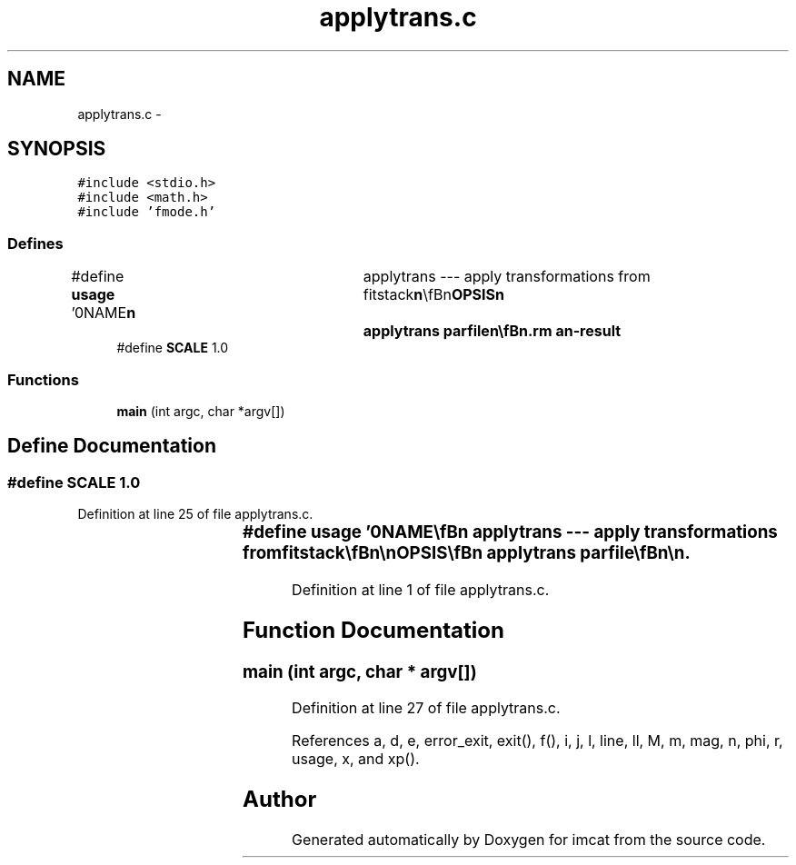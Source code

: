 .TH "applytrans.c" 3 "23 Dec 2003" "imcat" \" -*- nroff -*-
.ad l
.nh
.SH NAME
applytrans.c \- 
.SH SYNOPSIS
.br
.PP
\fC#include <stdio.h>\fP
.br
\fC#include <math.h>\fP
.br
\fC#include 'fmode.h'\fP
.br

.SS "Defines"

.in +1c
.ti -1c
.RI "#define \fBusage\fP   '\\n\\NAME\\\fBn\fP\\	applytrans --- apply transformations from fitstack\\\fBn\fP\\\\\fBn\fP\\SYNOPSIS\\\fBn\fP\\	applytrans parfile\\\fBn\fP\\\\\fBn\fP\\DESCRIPTION\\\fBn\fP\\	'applytrans' reads from stdin \fBa\fP catalogue containing the result of\\\fBn\fP\\	merging all pairs of cats for \fBa\fP \fBstack\fP of '\fBnexp\fP' images (as created\\\fBn\fP\\	by 'mergestacks1') and applies the transformations \\\fBn\fP\\	defined in 'parfile' (as created by fitstack)\\\fBn\fP\\	to generate sky coords \fBr\fP, so we can then filter to remove\\\fBn\fP\\	discrepant pairs.\\\fBn\fP\\	See also fitstack.tex.\\\fBn\fP\\\\\fBn\fP\\AUTHOR\\\fBn\fP\\	Nick Kaiser --- kaiser@cita.utoronto.ca\\\fBn\fP\\\\\fBn\fP'"
.br
.ti -1c
.RI "#define \fBSCALE\fP   1.0"
.br
.in -1c
.SS "Functions"

.in +1c
.ti -1c
.RI "\fBmain\fP (int argc, char *argv[])"
.br
.in -1c
.SH "Define Documentation"
.PP 
.SS "#define SCALE   1.0"
.PP
Definition at line 25 of file applytrans.c.
.SS "#define \fBusage\fP   '\\n\\NAME\\\fBn\fP\\	applytrans --- apply transformations from fitstack\\\fBn\fP\\\\\fBn\fP\\SYNOPSIS\\\fBn\fP\\	applytrans parfile\\\fBn\fP\\\\\fBn\fP\\DESCRIPTION\\\fBn\fP\\	'applytrans' reads from stdin \fBa\fP catalogue containing the result of\\\fBn\fP\\	merging all pairs of cats for \fBa\fP \fBstack\fP of '\fBnexp\fP' images (as created\\\fBn\fP\\	by 'mergestacks1') and applies the transformations \\\fBn\fP\\	defined in 'parfile' (as created by fitstack)\\\fBn\fP\\	to generate sky coords \fBr\fP, so we can then filter to remove\\\fBn\fP\\	discrepant pairs.\\\fBn\fP\\	See also fitstack.tex.\\\fBn\fP\\\\\fBn\fP\\AUTHOR\\\fBn\fP\\	Nick Kaiser --- kaiser@cita.utoronto.ca\\\fBn\fP\\\\\fBn\fP'"
.PP
Definition at line 1 of file applytrans.c.
.SH "Function Documentation"
.PP 
.SS "main (int argc, char * argv[])"
.PP
Definition at line 27 of file applytrans.c.
.PP
References a, d, e, error_exit, exit(), f(), i, j, l, line, ll, M, m, mag, n, phi, r, usage, x, and xp().
.SH "Author"
.PP 
Generated automatically by Doxygen for imcat from the source code.
